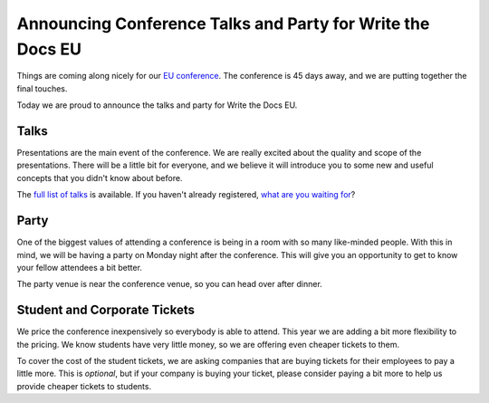 Announcing Conference Talks and Party for Write the Docs EU
===========================================================

Things are coming along nicely for our `EU conference`_.
The conference is 45 days away,
and we are putting together the final touches.

Today we are proud to announce the talks and party for Write the Docs EU.

Talks
-----

Presentations are the main event of the conference. 
We are really excited about the quality and scope of the presentations. 
There will be a little bit for everyone, and we believe it will introduce you to some new and useful concepts that you didn't know about before. 

The `full list of talks`_ is available.
If you haven't already registered, `what are you waiting for`_?

Party
-----

One of the biggest values of attending a conference is being in a room with so many like-minded people.
With this in mind,
we will be having a party on Monday night after the conference.
This will give you an opportunity to get to know your fellow attendees a bit better.

The party venue is near the conference venue,
so you can head over after dinner.

Student and Corporate Tickets
-----------------------------

We price the conference inexpensively so everybody is able to attend.
This year we are adding a bit more flexibility to the pricing.
We know students have very little money,
so we are offering even cheaper tickets to them.

To cover the cost of the student tickets,
we are asking companies that are buying tickets for their employees to pay a little more.
This is *optional*,
but if your company is buying your ticket,
please consider paying a bit more to help us provide cheaper tickets to students.

.. _EU conference: http://conf.writethedocs.org/eu/2014/
.. _full list of talks: http://docs.writethedocs.org/2014/eu/talks/
.. _what are you waiting for: http://eutickets.writethedocs.org/
.. _buy your tickets: http://eutickets.writethedocs.org/